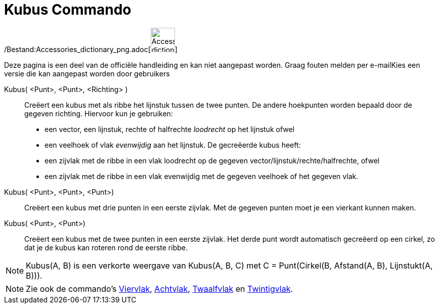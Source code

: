 = Kubus Commando
:page-en: commands/Cube_Command
ifdef::env-github[:imagesdir: /nl/modules/ROOT/assets/images]

/Bestand:Accessories_dictionary_png.adoc[image:48px-Accessories_dictionary.png[Accessories
dictionary.png,width=48,height=48]]

Deze pagina is een deel van de officiële handleiding en kan niet aangepast worden. Graag fouten melden per
e-mail[.mw-selflink .selflink]##Kies een versie die kan aangepast worden door gebruikers##

Kubus( <Punt>, <Punt>, <Richting> )::
  Creëert een kubus met als ribbe het lijnstuk tussen de twee punten.
  De andere hoekpunten worden bepaald door de gegeven richting. Hiervoor kun je gebruiken:
  * een vector, een lijnstuk, rechte of halfrechte _loodrecht_ op het lijnstuk ofwel
  * een veelhoek of vlak _evenwijdig_ aan het lijnstuk.
  De gecreëerde kubus heeft:
  * een zijvlak met de ribbe in een vlak loodrecht op de gegeven vector/lijnstuk/rechte/halfrechte, ofwel
  * een zijvlak met de ribbe in een vlak evenwijdig met de gegeven veelhoek of het gegeven vlak.

Kubus( <Punt>, <Punt>, <Punt>)::
  Creëert een kubus met drie punten in een eerste zijvlak. Met de gegeven punten moet je een vierkant kunnen maken.

Kubus( <Punt>, <Punt>)::
  Creëert een kubus met de twee punten in een eerste zijvlak. Het derde punt wordt automatisch gecreëerd op een cirkel,
  zo dat je de kubus kan roteren rond de eerste ribbe.

[NOTE]
====

Kubus(A, B) is een verkorte weergave van Kubus(A, B, C) met C = Punt(Cirkel(B, Afstand(A, B), Lijnstukt(A, B))).

====

[NOTE]
====

Zie ook de commando's xref:/commands/Viervlak.adoc[Viervlak], xref:/commands/Achtvlak.adoc[Achtvlak],
xref:/commands/Twaalfvlak.adoc[Twaalfvlak] en xref:/commands/Twintigvlak.adoc[Twintigvlak].

====
